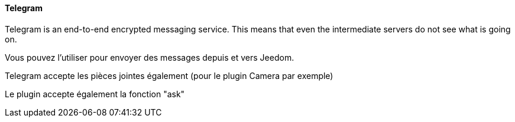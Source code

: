 ==== Telegram

Telegram is an end-to-end encrypted messaging service. This means that even the intermediate servers do not see what is going on.

Vous pouvez l'utiliser pour envoyer des messages depuis et vers Jeedom.

Telegram accepte les pièces jointes également (pour le plugin Camera par exemple)

Le plugin accepte également la fonction "ask"